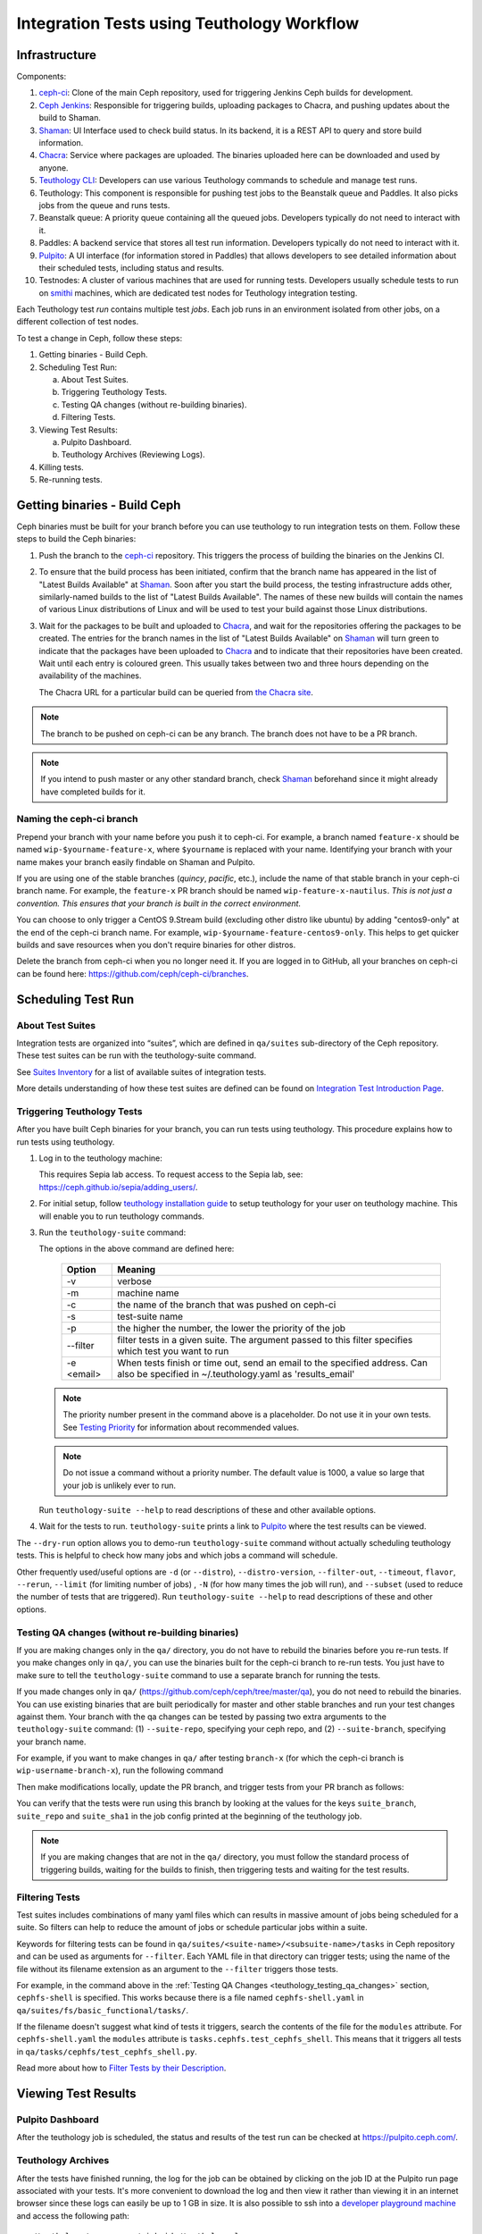 .. _tests-integration-testing-teuthology-workflow:

Integration Tests using Teuthology Workflow
===========================================

Infrastructure
--------------

Components:

1. `ceph-ci`_: Clone of the main Ceph repository, used for triggering Jenkins 
   Ceph builds for development.

2. `Ceph Jenkins`_: Responsible for triggering builds, uploading packages 
   to Chacra, and pushing updates about the build to Shaman.

3. `Shaman`_: UI Interface used to check build status. In its backend, 
   it is a REST API to query and store build information.

4. `Chacra`_: Service where packages are uploaded. The binaries uploaded 
   here can be downloaded and used by anyone.

5. `Teuthology CLI`_: Developers can use various Teuthology commands to schedule 
   and manage test runs.

6. Teuthology: This component is responsible for pushing test jobs to 
   the Beanstalk queue and Paddles. It also picks jobs from 
   the queue and runs tests.

7. Beanstalk queue: A priority queue containing all the queued jobs. 
   Developers typically do not need to interact with it.

8. Paddles: A backend service that stores all test run information. 
   Developers typically do not need to interact with it.

9. `Pulpito`_: A UI interface (for information stored in Paddles) that allows 
   developers to see detailed information about their scheduled tests, 
   including status and results.

10. Testnodes: A cluster of various machines that are used for running tests.
    Developers usually schedule tests to run on `smithi`_ machines, which are
    dedicated test nodes for Teuthology integration testing.

Each Teuthology test *run* contains multiple test *jobs*. Each job runs in an 
environment isolated from other jobs, on a different collection of test nodes.

To test a change in Ceph, follow these steps:

1. Getting binaries - Build Ceph.
2. Scheduling Test Run:

   a. About Test Suites.
   b. Triggering Teuthology Tests.
   c. Testing QA changes (without re-building binaries).
   d. Filtering Tests.

3. Viewing Test Results:

   a. Pulpito Dashboard.
   b. Teuthology Archives (Reviewing Logs).

4. Killing tests.
5. Re-running tests.


Getting binaries - Build Ceph
-----------------------------

Ceph binaries must be built for your branch before you can use teuthology to run integration tests on them. Follow these steps to build the Ceph binaries:

#. Push the branch to the `ceph-ci`_ repository. This triggers the process of
   building the binaries on the Jenkins CI.

#. To ensure that the build process has been initiated, confirm that the branch
   name has appeared in the list of "Latest Builds Available" at `Shaman`_.
   Soon after you start the build process, the testing infrastructure adds
   other, similarly-named builds to the list of "Latest Builds Available".
   The names of these new builds will contain the names of various Linux
   distributions of Linux and will be used to test your build against those
   Linux distributions. 

#. Wait for the packages to be built and uploaded to `Chacra`_, and wait for
   the repositories offering the packages to be created. The entries for the
   branch names in the list of "Latest Builds Available" on `Shaman`_ will turn
   green to indicate that the packages have been uploaded to `Chacra`_ and to
   indicate that their repositories have been created.  Wait until each entry
   is coloured green. This usually takes between two and three hours depending
   on the availability of the machines.
   
   The Chacra URL for a particular build can be queried from `the Chacra site`_.

.. note:: The branch to be pushed on ceph-ci can be any branch. The branch does
   not have to be a PR branch.

.. note:: If you intend to push master or any other standard branch, check
   `Shaman`_ beforehand since it might already have completed builds for it.

.. _the Chacra site: https://shaman.ceph.com/api/search/?status=ready&project=ceph


Naming the ceph-ci branch
*************************
Prepend your branch with your name before you push it to ceph-ci. For example,
a branch named ``feature-x`` should be named ``wip-$yourname-feature-x``, where
``$yourname`` is replaced with your name. Identifying your branch with your
name makes your branch easily findable on Shaman and Pulpito.

If you are using one of the stable branches (`quincy`, `pacific`, etc.), include
the name of that stable branch in your ceph-ci branch name.
For example, the ``feature-x`` PR branch should be named 
``wip-feature-x-nautilus``. *This is not just a convention. This ensures that your branch is built in the correct environment.*

You can choose to only trigger a CentOS 9.Stream build (excluding other distro like ubuntu)
by adding "centos9-only" at the end of the ceph-ci branch name. For example,
``wip-$yourname-feature-centos9-only``. This helps to get quicker builds and save resources 
when you don't require binaries for other distros. 

Delete the branch from ceph-ci when you no longer need it. If you are
logged in to GitHub, all your branches on ceph-ci can be found here:
https://github.com/ceph/ceph-ci/branches.


Scheduling Test Run
-------------------

About Test Suites 
*****************

Integration tests are organized into “suites”, which are defined in ``qa/suites``
sub-directory of the Ceph repository. These test suites can be run with the teuthology-suite 
command. 

See `Suites Inventory`_ for a list of available suites of integration tests.

More details understanding of how these test suites are defined can be found on `Integration Test Introduction Page`_.

Triggering Teuthology Tests
***************************

After you have built Ceph binaries for your branch, you can run tests using
teuthology. This procedure explains how to run tests using teuthology.

#. Log in to the teuthology machine:

   .. prompt:: bash $

       ssh <username>@teuthology.front.sepia.ceph.com

   This requires Sepia lab access. To request access to the Sepia lab, see:
   https://ceph.github.io/sepia/adding_users/.

#. For initial setup, follow `teuthology installation guide`_ to setup teuthology for 
   your user on teuthology machine. This will enable you to run teuthology commands. 

#. Run the ``teuthology-suite`` command:

   .. prompt:: bash $

        teuthology-suite -v \
        -m smithi \
        -c wip-devname-feature-x \
        -s fs \
        -p 110 \
        --filter "cephfs-shell" \
        -e foo@gmail.com

   The options in the above command are defined here: 

      =============  =========================================================
         Option        Meaning
      =============  =========================================================
        -v            verbose
        -m            machine name
        -c            the name of the branch that was pushed on ceph-ci
        -s            test-suite name
        -p            the higher the number, the lower the priority of 
                      the job
        --filter      filter tests in a given suite. The argument
                      passed to this filter specifies which test you 
                      want to run
        -e <email>    When tests finish or time out, send an email to the
                      specified address. Can also be specified in 
                      ~/.teuthology.yaml as 'results_email'
      =============  =========================================================

   .. note:: The priority number present in the command above is a placeholder. 
      Do not use it in your own tests. See `Testing Priority`_ for information 
      about recommended values.

   .. note:: Do not issue a command without a priority number. The default 
      value is 1000, a value so large that your job is unlikely ever to run.

   Run ``teuthology-suite --help`` to read descriptions of these and other 
   available options.

#. Wait for the tests to run. ``teuthology-suite`` prints a link to
   `Pulpito`_ where the test results can be viewed.


The ``--dry-run`` option allows you to demo-run ``teuthology-suite`` command without 
actually scheduling teuthology tests. This is helpful to check how many jobs and which jobs
a command will schedule. 

Other frequently used/useful options are ``-d`` (or ``--distro``),
``--distro-version``, ``--filter-out``, ``--timeout``, ``flavor``, ``--rerun``,
``--limit`` (for limiting number of jobs) , ``-N`` (for how many times the job will
run), and ``--subset`` (used to reduce the number of tests that are triggered). Run
``teuthology-suite --help`` to read descriptions of these and other options.

.. _teuthology_testing_qa_changes:

Testing QA changes (without re-building binaries)
*************************************************

If you are making changes only in the ``qa/`` directory, you do not have to
rebuild the binaries before you re-run tests. If you make changes only in
``qa/``, you can use the binaries built for the ceph-ci branch to re-run tests.
You just have to make sure to tell the ``teuthology-suite`` command to use a
separate branch for running the tests.

If you made changes only in ``qa/``
(https://github.com/ceph/ceph/tree/master/qa), you do not need to rebuild the
binaries. You can use existing binaries that are built periodically for master and other stable branches and run your test changes against them.
Your branch with the qa changes can be tested by passing two extra arguments to the ``teuthology-suite`` command: (1) ``--suite-repo``, specifying your ceph repo, and (2) ``--suite-branch``, specifying your branch name. 

For example, if you want to make changes in ``qa/`` after testing ``branch-x``
(for which the ceph-ci branch is ``wip-username-branch-x``), run the following
command

.. prompt:: bash $

   teuthology-suite -v \
    -m smithi \
    -c wip-username-branch-x \
    -s fs \
    -p 50 \
    --filter cephfs-shell

Then make modifications locally, update the PR branch, and trigger tests from
your PR branch as follows:

.. prompt:: bash $

   teuthology-suite -v \
    -m smithi \
    -c wip-username-branch-x \
    -s fs -p 50 \
    --filter cephfs-shell \
    --suite-repo https://github.com/$username/ceph \
    --suite-branch branch-x

You can verify that the tests were run using this branch by looking at the
values for the keys ``suite_branch``, ``suite_repo`` and ``suite_sha1`` in the
job config printed at the beginning of the teuthology job.

.. note:: If you are making changes that are not in the ``qa/`` directory, 
          you must follow the standard process of triggering builds, waiting 
          for the builds to finish, then triggering tests and waiting for 
          the test results. 

Filtering Tests
***************

Test suites includes combinations of many yaml files which can results in massive 
amount of jobs being scheduled for a suite. So filters can help to reduce the amount
of jobs or schedule particular jobs within a suite.
 
Keywords for filtering tests can be found in
``qa/suites/<suite-name>/<subsuite-name>/tasks`` in Ceph repository and can be used as arguments
for ``--filter``. Each YAML file in that directory can trigger tests; using the
name of the file without its filename extension as an argument to the
``--filter`` triggers those tests. 

For example, in the command above in the :ref:`Testing QA Changes
<teuthology_testing_qa_changes>` section, ``cephfs-shell`` is specified. 
This works because there is a file named ``cephfs-shell.yaml`` in
``qa/suites/fs/basic_functional/tasks/``.

If the filename doesn't suggest what kind of tests it triggers, search the
contents of the file for the ``modules`` attribute. For ``cephfs-shell.yaml``
the ``modules`` attribute is ``tasks.cephfs.test_cephfs_shell``. This means
that it triggers all tests in ``qa/tasks/cephfs/test_cephfs_shell.py``.

Read more about how to `Filter Tests by their Description`_.

Viewing Test Results
---------------------

Pulpito Dashboard
*****************

After the teuthology job is scheduled, the status and results of the test run 
can be checked at https://pulpito.ceph.com/.

Teuthology Archives
*******************

After the tests have finished running, the log for the job can be obtained by
clicking on the job ID at the Pulpito run page associated with your tests. It's
more convenient to download the log and then view it rather than viewing it in
an internet browser since these logs can easily be up to 1 GB in size.
It is also possible to ssh into a `developer playground machine`_ and access the following path::

    /teuthology/<run-name>/<job-id>/teuthology.log

For example: for the above test ID, the path is::

   /teuthology/teuthology-2019-12-10_05:00:03-smoke-master-testing-basic-smithi/4588482/teuthology.log

This method can be used to view the log more quickly than would be possible through a browser.

To view ceph logs (cephadm, ceph monitors, ceph-mgr, etc) or system logs,
remove ``teuthology.log`` from the job's teuthology log url on browser and then navigate 
to ``remote/<machine>/log/``. System logs can be found at ``remote/<machine>/syslog/``.
Similarly, these logs can be found on developer playground machines at 
``/teuthology/<test-id>/<job-id>/remote/<machine>/``. 

Some other files that are included for debugging purposes:

* ``unit_test_summary.yaml``: Provides a summary of all unit test failures.
  Generated (optionally) when the ``unit_test_scan`` configuration option is
  used in the job's YAML file.

* ``valgrind.yaml``: Summarizes any Valgrind errors that may occur.

.. note:: To access archives more conveniently, ``/a/`` has been symbolically
   linked to ``/teuthology/``. For instance, to access the previous
   example, we can use something like::

   /a/teuthology-2019-12-10_05:00:03-smoke-master-testing-basic-smithi/4588482/teuthology.log

Killing Tests
-------------
``teuthology-kill`` can be used to kill jobs that have been running
unexpectedly for several hours, or when developers want to terminate tests
before they complete.

Here is the command that terminates jobs:

.. prompt:: bash $

   teuthology-kill -p  -r teuthology-2019-12-10_05:00:03-smoke-master-testing-basic-smithi -m smithi -o scheduled_teuthology@teuthology 

The argument passed to ``-r`` is run name. It can be found
easily in the link to the Pulpito page for the tests you triggered. For
example, for the above test ID, the link is - http://pulpito.front.sepia.ceph.com/teuthology-2019-12-10_05:00:03-smoke-master-testing-basic-smithi/

Re-running Tests
----------------

The ``teuthology-suite`` command has a ``-r`` (or ``--rerun``) option, which
allows you to re-run tests. This is handy when your tests have failed or end
up dead. The ``--rerun`` option takes the name of a teuthology run as an
argument. Option ``-R`` (or ``--rerun-statuses``) can be passed along with
``-r`` to choose which kind of tests should be picked from the run. For
example, you can re-run only those tests from previous run which had ended up
as dead. Following is a practical example:

.. prompt:: bash $ 

   teuthology-suite -v \
    -m smithi \
    -c wip-rishabh-fs-test_cephfs_shell-fix \
    -p 50 \
    --r teuthology-2019-12-10_05:00:03-smoke-master-testing-basic-smithi \
    -R fail,dead,queued \
    -e $CEPH_QA_MAIL

Following's the definition of new options introduced in this section:

      =======================  ===============================================
         Option                     Meaning
      =======================  ===============================================
        -r, --rerun             Attempt to reschedule a run, selecting only
                                those jobs whose status are mentioned by
                                --rerun-status.
        -R, --rerun-statuses    A comma-separated list of statuses to be used
                                with --rerun. Supported statuses: 'dead',
                                'fail', 'pass', 'queued', 'running' and
                                'waiting'. Default value: 'fail,dead'
      =======================  ===============================================

.. _ceph-ci: https://github.com/ceph/ceph-ci
.. _Ceph Jenkins: https://jenkins.ceph.com/
.. _Teuthology CLI: https://docs.ceph.com/projects/teuthology/en/latest/commands/list.html
.. _Chacra: https://github.com/ceph/chacra/blob/master/README.rst
.. _Pulpito: http://pulpito.front.sepia.ceph.com/
.. _Running Your First Test: ../../running-tests-locally/#running-your-first-test
.. _Shaman: https://shaman.ceph.com/builds/ceph/
.. _Suites Inventory: ../tests-integration-testing-teuthology-intro/#suites-inventory
.. _Testing Priority: ../tests-integration-testing-teuthology-intro/#testing-priority
.. _Triggering Tests: ../tests-integration-testing-teuthology-workflow/#triggering-tests
.. _Integration Test Introduction Page: ../tests-integration-testing-teuthology-intro/#how-integration-tests-are-defined
.. _tests-sentry-developers-guide: ../tests-sentry-developers-guide/
.. _smithi: https://wiki.sepia.ceph.com/doku.php?id=hardware:smithi
.. _teuthology installation guide: https://docs.ceph.com/projects/teuthology/en/latest/INSTALL.html#installation-and-setup
.. _Filter Tests by their Description: ../tests-integration-testing-teuthology-intro/#filtering-tests-by-their-description
.. _developer playground machine: https://wiki.sepia.ceph.com/doku.php?id=devplayground
